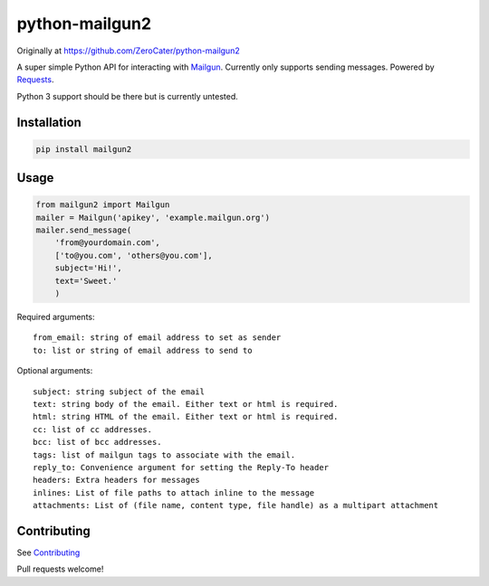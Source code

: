 python-mailgun2
===============

|PyPI|

|Codeship Status for albertyw/python-mailgun2| |Code Climate|
|Dependency Status|

Originally at https://github.com/ZeroCater/python-mailgun2

A super simple Python API for interacting with
`Mailgun <http://www.mailgun.com/>`__. Currently only supports sending
messages. Powered by
`Requests <http://docs.python-requests.org/en/latest/>`__.

Python 3 support should be there but is currently untested.

Installation
------------

.. code:: shell

    pip install mailgun2

Usage
-----

.. code:: python

    from mailgun2 import Mailgun
    mailer = Mailgun('apikey', 'example.mailgun.org')
    mailer.send_message(
        'from@yourdomain.com',
        ['to@you.com', 'others@you.com'],
        subject='Hi!',
        text='Sweet.'
        )

Required arguments:

::

    from_email: string of email address to set as sender
    to: list or string of email address to send to

Optional arguments:

::

    subject: string subject of the email
    text: string body of the email. Either text or html is required.
    html: string HTML of the email. Either text or html is required.
    cc: list of cc addresses.
    bcc: list of bcc addresses.
    tags: list of mailgun tags to associate with the email.
    reply_to: Convenience argument for setting the Reply-To header
    headers: Extra headers for messages
    inlines: List of file paths to attach inline to the message
    attachments: List of (file name, content type, file handle) as a multipart attachment


Contributing
------------
See `Contributing <https://github.com/albertyw/python-mailgun2/blob/master/CONTRIBUTING.rst>`__

Pull requests welcome!



.. |PyPI| image:: https://img.shields.io/pypi/dm/mailgun2.svg
   :target: https://pypi.python.org/pypi?:action=display&name=mailgun2
.. |Codeship Status for albertyw/python-mailgun2| image:: https://codeship.com/projects/ce6c4f80-c4de-0133-efb5-62b97b21679d/status?branch=master
   :target: https://codeship.com/projects/138455
.. |Code Climate| image:: https://codeclimate.com/github/albertyw/python-mailgun2/badges/gpa.svg
   :target: https://codeclimate.com/github/albertyw/python-mailgun2
.. |Dependency Status| image:: https://gemnasium.com/albertyw/python-mailgun2.svg
   :target: https://gemnasium.com/albertyw/python-mailgun2
